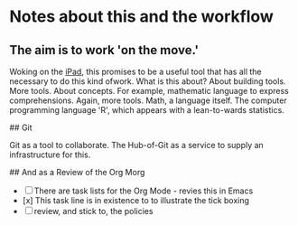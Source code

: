 * Notes about this and the workflow

** The aim is to work 'on the move.'

Woking on the __iPad__, this promises to be a useful tool that has all the 
necessary to do this kind ofwork.
What is this about? About building tools. More tools. About concepts.
For example, mathematic language to express comprehensions. Again,
more tools. Math, a language itself. The computer programming language
'R', which appears with a lean-to-wards statistics.

## Git

Git as a tool to collaborate. The Hub-of-Git as a service to supply
an infrastructure for this.

## And as a Review of the Org Morg

- [ ] There are task lists for the Org Mode - revies this in Emacs
- [x] This task line is in existence to to illustrate the tick boxing
- [ ] review, and stick to, the policies
